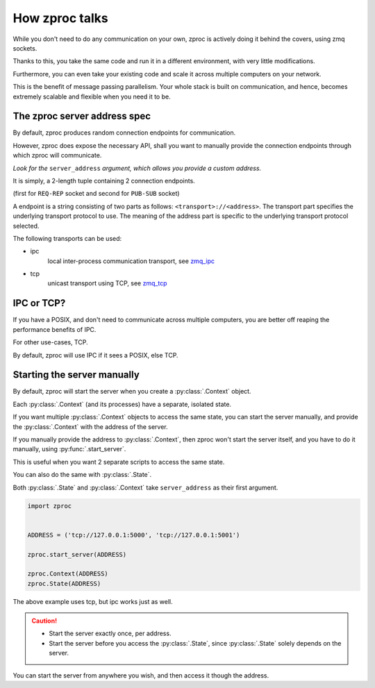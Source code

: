 How zproc talks
===============

While you don't need to do any communication on your own,
zproc is actively doing it behind the covers, using zmq sockets.

Thanks to this,
you take the same code and run it in a different environment,
with very little modifications.

Furthermore, you can even take your existing code and scale it across
multiple computers on your network.

This is the benefit of message passing parallelism.
Your whole stack is built on communication, and hence,
becomes extremely scalable and flexible when you need it to be.

.. _zproc-server-address-spec:

The zproc server address spec
------------------------------

By default, zproc produces random connection endpoints for communication.

However, zproc does expose the necessary API,
shall you want to manually provide the connection endpoints through which zproc will communicate.

*Look for the* ``server_address`` *argument, which allows you provide a custom address.*

It is simply, a 2-length tuple containing 2 connection endpoints.

(first for ``REQ-REP`` socket and second for ``PUB-SUB`` socket)

A endpoint is a string consisting of two parts as follows: ``<transport>://<address>``.
The transport part specifies the underlying transport protocol to use.
The meaning of the address part is specific to the underlying transport protocol selected.

The following transports can be used:

- ipc
    local inter-process communication transport, see `zmq_ipc <http://api.zeromq.org/2-1:zmq_ipc>`_

- tcp
    unicast transport using TCP, see `zmq_tcp <http://api.zeromq.org/2-1:zmq_tcp>`_


.. code-block:: python
    :caption: Example

    server_address=('tcp://127.0.0.1:5000', 'tcp://127.0.0.1:5001')

    server_address=('ipc:///home/username/test1', 'ipc:///home/username/test2')

IPC or TCP?
-----------

If you have a POSIX, and don't need to communicate across multiple computers,
you are better off reaping the performance benefits of IPC.

For other use-cases, TCP.

By default, zproc will use IPC if it sees a POSIX, else TCP.

.. _start-server:

Starting the server manually
----------------------------

By default, zproc will start the server when you create a :py:class:`.Context` object.

Each :py:class:`.Context` (and its processes) have a separate, isolated state.

If you want multiple :py:class:`.Context` objects to access the same state,
you can start the server manually,
and provide the :py:class:`.Context` with the address of the server.

If you manually provide the address to :py:class:`.Context`, then zproc won't start the
server itself, and you have to do it manually, using :py:func:`.start_server`.

This is useful when you want 2 separate scripts to access the same state.

You can also do the same with :py:class:`.State`.

Both :py:class:`.State` and :py:class:`.Context` take ``server_address`` as their first argument.

.. code-block:: python

    import zproc


    ADDRESS = ('tcp://127.0.0.1:5000', 'tcp://127.0.0.1:5001')

    zproc.start_server(ADDRESS)

    zproc.Context(ADDRESS)
    zproc.State(ADDRESS)


The above example uses tcp, but ipc works just as well.

.. caution::

    - Start the server exactly once, per address.
    - Start the server before you access the :py:class:`.State`, since :py:class:`.State` solely depends on the server.

You can start the server from anywhere you wish, and then access it though the address.

